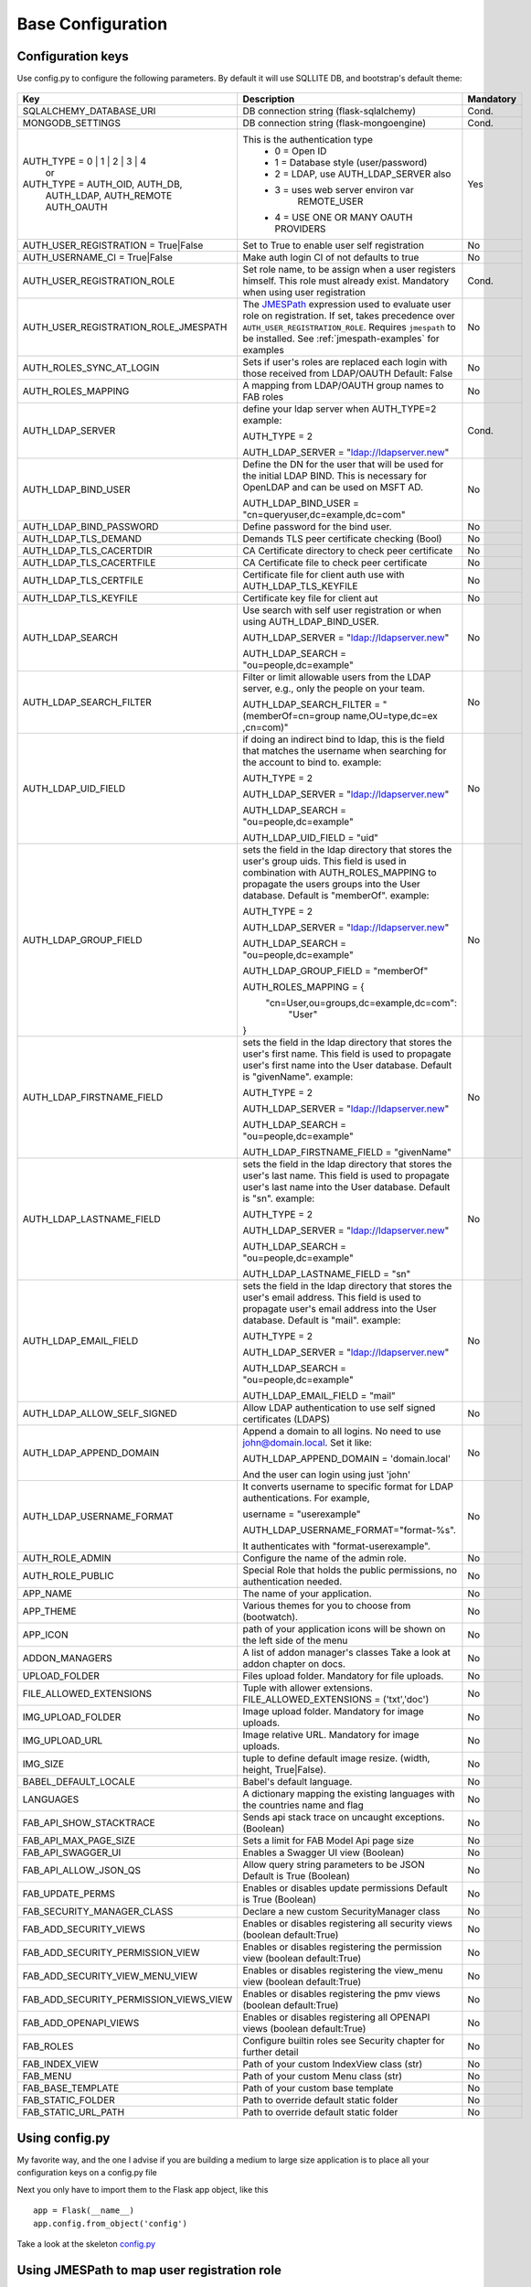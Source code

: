 Base Configuration
==================

Configuration keys
------------------

Use config.py to configure the following parameters. By default it will use SQLLITE DB, and bootstrap's default theme:

    .. cssclass:: table-bordered table-hover

+----------------------------------------+--------------------------------------------+-----------+
| Key                                    | Description                                | Mandatory |
+========================================+============================================+===========+
| SQLALCHEMY_DATABASE_URI                | DB connection string (flask-sqlalchemy)    |   Cond.   |
+----------------------------------------+--------------------------------------------+-----------+
| MONGODB_SETTINGS                       | DB connection string (flask-mongoengine)   |   Cond.   |
+----------------------------------------+--------------------------------------------+-----------+
| AUTH_TYPE = 0 | 1 | 2 | 3 | 4          | This is the authentication type            |   Yes     |
|           or                           |  - 0 = Open ID                             |           |
| AUTH_TYPE = AUTH_OID, AUTH_DB,         |  - 1 = Database style (user/password)      |           |
|            AUTH_LDAP, AUTH_REMOTE      |  - 2 = LDAP, use AUTH_LDAP_SERVER also     |           |
|            AUTH_OAUTH                  |  - 3 = uses web server environ var         |           |
|                                        |        REMOTE_USER                         |           |
|                                        |  - 4 = USE ONE OR MANY OAUTH PROVIDERS     |           |
+----------------------------------------+--------------------------------------------+-----------+
| AUTH_USER_REGISTRATION =               | Set to True to enable user self            |   No      |
| True|False                             | registration                               |           |
+----------------------------------------+--------------------------------------------+-----------+
| AUTH_USERNAME_CI =                     | Make auth login CI of not defaults to true |   No      |
| True|False                             |                                            |           |
+----------------------------------------+--------------------------------------------+-----------+
| AUTH_USER_REGISTRATION_ROLE            | Set role name, to be assign when a user    |   Cond.   |
|                                        | registers himself. This role must already  |           |
|                                        | exist. Mandatory when using user           |           |
|                                        | registration                               |           |
+----------------------------------------+--------------------------------------------+-----------+
| AUTH_USER_REGISTRATION_ROLE_JMESPATH   | The `JMESPath <http://jmespath.org/>`_     |   No      |
|                                        | expression used to evaluate user role on   |           |
|                                        | registration. If set, takes precedence     |           |
|                                        | over ``AUTH_USER_REGISTRATION_ROLE``.      |           |
|                                        | Requires ``jmespath`` to be installed.     |           |
|                                        | See :ref:`jmespath-examples` for examples  |           |
+----------------------------------------+--------------------------------------------+-----------+
| AUTH_ROLES_SYNC_AT_LOGIN               | Sets if user's roles are replaced each     |   No      |
|                                        | login with those received from LDAP/OAUTH  |           |
|                                        | Default: False                             |           |
+----------------------------------------+--------------------------------------------+-----------+
| AUTH_ROLES_MAPPING                     | A mapping from LDAP/OAUTH group names      |   No      |
|                                        | to FAB roles                               |           |
|                                        |                                            |           |
+----------------------------------------+--------------------------------------------+-----------+
| AUTH_LDAP_SERVER                       | define your ldap server when AUTH_TYPE=2   |   Cond.   |
|                                        | example:                                   |           |
|                                        |                                            |           |
|                                        | AUTH_TYPE = 2                              |           |
|                                        |                                            |           |
|                                        | AUTH_LDAP_SERVER = "ldap://ldapserver.new" |           |
+----------------------------------------+--------------------------------------------+-----------+
| AUTH_LDAP_BIND_USER                    | Define the DN for the user that will be    |   No      |
|                                        | used for the initial LDAP BIND.            |           |
|                                        | This is necessary for OpenLDAP and can be  |           |
|                                        | used on MSFT AD.                           |           |
|                                        |                                            |           |
|                                        | AUTH_LDAP_BIND_USER =                      |           |
|                                        | "cn=queryuser,dc=example,dc=com"           |           |
|                                        |                                            |           |
+----------------------------------------+--------------------------------------------+-----------+
| AUTH_LDAP_BIND_PASSWORD                | Define password for the bind user.         |   No      |
+----------------------------------------+--------------------------------------------+-----------+
| AUTH_LDAP_TLS_DEMAND                   | Demands TLS peer certificate checking      |   No      |
|                                        | (Bool)                                     |           |
+----------------------------------------+--------------------------------------------+-----------+
| AUTH_LDAP_TLS_CACERTDIR                | CA Certificate directory to check peer     |   No      |
|                                        | certificate                                |           |
+----------------------------------------+--------------------------------------------+-----------+
| AUTH_LDAP_TLS_CACERTFILE               | CA Certificate file to check peer          |   No      |
|                                        | certificate                                |           |
+----------------------------------------+--------------------------------------------+-----------+
| AUTH_LDAP_TLS_CERTFILE                 | Certificate file for client auth           |   No      |
|                                        | use with AUTH_LDAP_TLS_KEYFILE             |           |
+----------------------------------------+--------------------------------------------+-----------+
| AUTH_LDAP_TLS_KEYFILE                  | Certificate key file for client aut        |   No      |
+----------------------------------------+--------------------------------------------+-----------+
| AUTH_LDAP_SEARCH                       | Use search with self user                  |   No      |
|                                        | registration or when using                 |           |
|                                        | AUTH_LDAP_BIND_USER.                       |           |
|                                        |                                            |           |
|                                        | AUTH_LDAP_SERVER = "ldap://ldapserver.new" |           |
|                                        |                                            |           |
|                                        | AUTH_LDAP_SEARCH = "ou=people,dc=example"  |           |
+----------------------------------------+--------------------------------------------+-----------+
| AUTH_LDAP_SEARCH_FILTER                | Filter or limit allowable users from       |   No      |
|                                        | the LDAP server, e.g., only the people     |           |
|                                        | on your team.                              |           |
|                                        |                                            |           |
|                                        | AUTH_LDAP_SEARCH_FILTER =                  |           |
|                                        | "(memberOf=cn=group name,OU=type,dc=ex     |           |
|                                        | ,cn=com)"                                  |           |
+----------------------------------------+--------------------------------------------+-----------+
| AUTH_LDAP_UID_FIELD                    | if doing an indirect bind to ldap, this    |   No      |
|                                        | is the field that matches the username     |           |
|                                        | when searching for the account to bind     |           |
|                                        | to.                                        |           |
|                                        | example:                                   |           |
|                                        |                                            |           |
|                                        | AUTH_TYPE = 2                              |           |
|                                        |                                            |           |
|                                        | AUTH_LDAP_SERVER = "ldap://ldapserver.new" |           |
|                                        |                                            |           |
|                                        | AUTH_LDAP_SEARCH = "ou=people,dc=example"  |           |
|                                        |                                            |           |
|                                        | AUTH_LDAP_UID_FIELD = "uid"                |           |
+----------------------------------------+--------------------------------------------+-----------+
| AUTH_LDAP_GROUP_FIELD                  | sets the field in the ldap directory that  |   No      |
|                                        | stores the user's group uids. This field   |           |
|                                        | is used in combination with                |           |
|                                        | AUTH_ROLES_MAPPING to propagate the users  |           |
|                                        | groups into the User database.             |           |
|                                        | Default is "memberOf".                     |           |
|                                        | example:                                   |           |
|                                        |                                            |           |
|                                        | AUTH_TYPE = 2                              |           |
|                                        |                                            |           |
|                                        | AUTH_LDAP_SERVER = "ldap://ldapserver.new" |           |
|                                        |                                            |           |
|                                        | AUTH_LDAP_SEARCH = "ou=people,dc=example"  |           |
|                                        |                                            |           |
|                                        | AUTH_LDAP_GROUP_FIELD = "memberOf"         |           |
|                                        |                                            |           |
|                                        | AUTH_ROLES_MAPPING = {                     |           |
|                                        |   "cn=User,ou=groups,dc=example,dc=com":   |           |
|                                        |     "User"                                 |           |
|                                        | }                                          |           |
+----------------------------------------+--------------------------------------------+-----------+
| AUTH_LDAP_FIRSTNAME_FIELD              | sets the field in the ldap directory that  |   No      |
|                                        | stores the user's first name. This field   |           |
|                                        | is used to propagate user's first name     |           |
|                                        | into the User database.                    |           |
|                                        | Default is "givenName".                    |           |
|                                        | example:                                   |           |
|                                        |                                            |           |
|                                        | AUTH_TYPE = 2                              |           |
|                                        |                                            |           |
|                                        | AUTH_LDAP_SERVER = "ldap://ldapserver.new" |           |
|                                        |                                            |           |
|                                        | AUTH_LDAP_SEARCH = "ou=people,dc=example"  |           |
|                                        |                                            |           |
|                                        | AUTH_LDAP_FIRSTNAME_FIELD = "givenName"    |           |
+----------------------------------------+--------------------------------------------+-----------+
| AUTH_LDAP_LASTNAME_FIELD               | sets the field in the ldap directory that  |   No      |
|                                        | stores the user's last name. This field    |           |
|                                        | is used to propagate user's last name      |           |
|                                        | into the User database.                    |           |
|                                        | Default is "sn".                           |           |
|                                        | example:                                   |           |
|                                        |                                            |           |
|                                        | AUTH_TYPE = 2                              |           |
|                                        |                                            |           |
|                                        | AUTH_LDAP_SERVER = "ldap://ldapserver.new" |           |
|                                        |                                            |           |
|                                        | AUTH_LDAP_SEARCH = "ou=people,dc=example"  |           |
|                                        |                                            |           |
|                                        | AUTH_LDAP_LASTNAME_FIELD = "sn"            |           |
+----------------------------------------+--------------------------------------------+-----------+
| AUTH_LDAP_EMAIL_FIELD                  | sets the field in the ldap directory that  |   No      |
|                                        | stores the user's email address. This      |           |
|                                        | field is used to propagate user's email    |           |
|                                        | address into the User database.            |           |
|                                        | Default is "mail".                         |           |
|                                        | example:                                   |           |
|                                        |                                            |           |
|                                        | AUTH_TYPE = 2                              |           |
|                                        |                                            |           |
|                                        | AUTH_LDAP_SERVER = "ldap://ldapserver.new" |           |
|                                        |                                            |           |
|                                        | AUTH_LDAP_SEARCH = "ou=people,dc=example"  |           |
|                                        |                                            |           |
|                                        | AUTH_LDAP_EMAIL_FIELD = "mail"             |           |
+----------------------------------------+--------------------------------------------+-----------+
| AUTH_LDAP_ALLOW_SELF_SIGNED            | Allow LDAP authentication to use self      |   No      |
|                                        | signed certificates (LDAPS)                |           |
+----------------------------------------+--------------------------------------------+-----------+
| AUTH_LDAP_APPEND_DOMAIN                | Append a domain to all logins. No need to  |   No      |
|                                        | use john@domain.local. Set it like:        |           |
|                                        |                                            |           |
|                                        | AUTH_LDAP_APPEND_DOMAIN = 'domain.local'   |           |
|                                        |                                            |           |
|                                        | And the user can login using just 'john'   |           |
+----------------------------------------+--------------------------------------------+-----------+
| AUTH_LDAP_USERNAME_FORMAT              | It converts username to specific format for|   No      |
|                                        | LDAP authentications. For example,         |           |
|                                        |                                            |           |
|                                        | username = "userexample"                   |           |
|                                        |                                            |           |
|                                        | AUTH_LDAP_USERNAME_FORMAT="format-%s".     |           |
|                                        |                                            |           |
|                                        | It authenticates with "format-userexample".|           |
+----------------------------------------+--------------------------------------------+-----------+
| AUTH_ROLE_ADMIN                        | Configure the name of the admin role.      |   No      |
+----------------------------------------+--------------------------------------------+-----------+
| AUTH_ROLE_PUBLIC                       | Special Role that holds the public         |   No      |
|                                        | permissions, no authentication needed.     |           |
+----------------------------------------+--------------------------------------------+-----------+
| APP_NAME                               | The name of your application.              |   No      |
+----------------------------------------+--------------------------------------------+-----------+
| APP_THEME                              | Various themes for you to choose           |   No      |
|                                        | from (bootwatch).                          |           |
+----------------------------------------+--------------------------------------------+-----------+
| APP_ICON                               | path of your application icons             |   No      |
|                                        | will be shown on the left side of the menu |           |
+----------------------------------------+--------------------------------------------+-----------+
| ADDON_MANAGERS                         | A list of addon manager's classes          |   No      |
|                                        | Take a look at addon chapter on docs.      |           |
+----------------------------------------+--------------------------------------------+-----------+
| UPLOAD_FOLDER                          | Files upload folder.                       |   No      |
|                                        | Mandatory for file uploads.                |           |
+----------------------------------------+--------------------------------------------+-----------+
| FILE_ALLOWED_EXTENSIONS                | Tuple with allower extensions.             |   No      |
|                                        | FILE_ALLOWED_EXTENSIONS = ('txt','doc')    |           |
+----------------------------------------+--------------------------------------------+-----------+
| IMG_UPLOAD_FOLDER                      | Image upload folder.                       |   No      |
|                                        | Mandatory for image uploads.               |           |
+----------------------------------------+--------------------------------------------+-----------+
| IMG_UPLOAD_URL                         | Image relative URL.                        |   No      |
|                                        | Mandatory for image uploads.               |           |
+----------------------------------------+--------------------------------------------+-----------+
| IMG_SIZE                               | tuple to define default image resize.      |   No      |
|                                        | (width, height, True|False).               |           |
+----------------------------------------+--------------------------------------------+-----------+
| BABEL_DEFAULT_LOCALE                   | Babel's default language.                  |   No      |
+----------------------------------------+--------------------------------------------+-----------+
| LANGUAGES                              | A dictionary mapping                       |   No      |
|                                        | the existing languages with the countries  |           |
|                                        | name and flag                              |           |
+----------------------------------------+--------------------------------------------+-----------+
| FAB_API_SHOW_STACKTRACE                | Sends api stack trace on uncaught          |   No      |
|                                        | exceptions. (Boolean)                      |           |
+----------------------------------------+--------------------------------------------+-----------+
| FAB_API_MAX_PAGE_SIZE                  | Sets a limit for FAB Model Api page size   |   No      |
+----------------------------------------+--------------------------------------------+-----------+
| FAB_API_SWAGGER_UI                     | Enables a Swagger UI view (Boolean)        |   No      |
+----------------------------------------+--------------------------------------------+-----------+
| FAB_API_ALLOW_JSON_QS                  | Allow query string parameters to be JSON   |           |
|                                        | Default is True (Boolean)                  |   No      |
+----------------------------------------+--------------------------------------------+-----------+
| FAB_UPDATE_PERMS                       | Enables or disables update permissions     |           |
|                                        | Default is True (Boolean)                  |   No      |
+----------------------------------------+--------------------------------------------+-----------+
| FAB_SECURITY_MANAGER_CLASS             | Declare a new custom SecurityManager       |           |
|                                        | class                                      |   No      |
+----------------------------------------+--------------------------------------------+-----------+
| FAB_ADD_SECURITY_VIEWS                 | Enables or disables registering all        |           |
|                                        | security views (boolean default:True)      |   No      |
+----------------------------------------+--------------------------------------------+-----------+
| FAB_ADD_SECURITY_PERMISSION_VIEW       | Enables or disables registering the        |           |
|                                        | permission view (boolean default:True)     |   No      |
+----------------------------------------+--------------------------------------------+-----------+
| FAB_ADD_SECURITY_VIEW_MENU_VIEW        | Enables or disables registering the        |           |
|                                        | view_menu view (boolean default:True)      |   No      |
+----------------------------------------+--------------------------------------------+-----------+
| FAB_ADD_SECURITY_PERMISSION_VIEWS_VIEW | Enables or disables registering the        |           |
|                                        | pmv views (boolean default:True)           |   No      |
+----------------------------------------+--------------------------------------------+-----------+
| FAB_ADD_OPENAPI_VIEWS                  | Enables or disables registering all        |           |
|                                        | OPENAPI views (boolean default:True)       |   No      |
+----------------------------------------+--------------------------------------------+-----------+
| FAB_ROLES                              | Configure builtin roles see Security       |           |
|                                        | chapter for further detail                 |   No      |
+----------------------------------------+--------------------------------------------+-----------+
| FAB_INDEX_VIEW                         | Path of your custom IndexView class        |           |
|                                        | (str)                                      |   No      |
+----------------------------------------+--------------------------------------------+-----------+
| FAB_MENU                               | Path of your custom Menu class             |           |
|                                        | (str)                                      |   No      |
+----------------------------------------+--------------------------------------------+-----------+
| FAB_BASE_TEMPLATE                      | Path of your custom base template          |           |
|                                        |                                            |   No      |
+----------------------------------------+--------------------------------------------+-----------+
| FAB_STATIC_FOLDER                      | Path to override default static folder     |           |
|                                        |                                            |   No      |
+----------------------------------------+--------------------------------------------+-----------+
| FAB_STATIC_URL_PATH                    | Path to override default static folder     |           |
|                                        |                                            |   No      |
+----------------------------------------+--------------------------------------------+-----------+


Using config.py
---------------
 
My favorite way, and the one I advise if you are building a medium to large size application
is to place all your configuration keys on a config.py file
 
Next you only have to import them to the Flask app object, like this
::

    app = Flask(__name__)
    app.config.from_object('config')

Take a look at the skeleton `config.py <https://github.com/dpgaspar/Flask-AppBuilder-Skeleton/blob/master/config.py>`_


.. _jmespath-examples:

Using JMESPath to map user registration role
--------------------------------------------

If user self registration is enabled and ``AUTH_USER_REGISTRATION_ROLE_JMESPATH`` is set, it is 
used as a `JMESPath <http://jmespath.org/>`_ expression to evalate user registration role. The input
values is ``userinfo`` dict, returned by ``get_oauth_user_info`` function of Security Manager.
Usage of JMESPath expressions requires `jmespath <https://pypi.org/project/jmespath/>`_ package 
to be installed.

In case of Google OAuth, userinfo contains user's email that can be used to map some users as admins
and rest of the domain users as read only users. For example, this expression:
``contains(['user1@domain.com', 'user2@domain.com'], email) && 'Admin' || 'Viewer'``
causes users 1 and 2 to be registered with role ``Admin`` and rest with the role ``Viewer``.

JMESPath expression allow more groups to be evaluated:
``email == 'user1@domain.com' && 'Admin' || (email == 'user2@domain.com' && 'Op' || 'Viewer')``

For more example, see `specification <https://jmespath.org/specification.html>`_.
